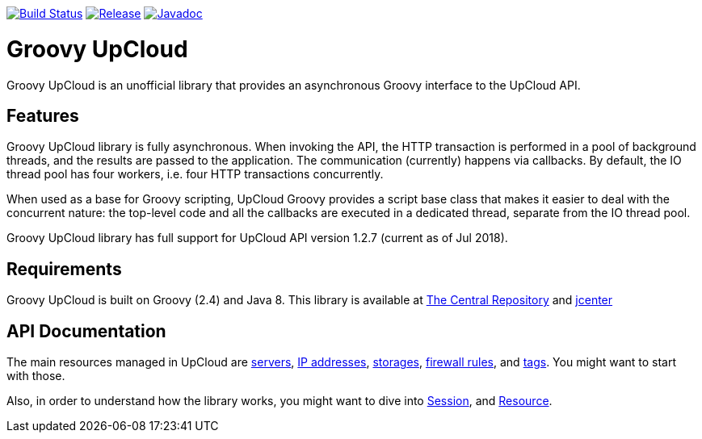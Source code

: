 image:https://travis-ci.org/vmj/groovy-upcloud.svg?branch=master["Build Status", link="https://travis-ci.org/vmj/groovy-upcloud"]
image:https://maven-badges.herokuapp.com/maven-central/fi.linuxbox.upcloud/groovy-upcloud-core/badge.svg["Release", link="http://search.maven.org/#search%7Cga%7C1%7Cg%3A%22fi.linuxbox.upcloud%22"]
image:https://www.javadoc.io/badge/fi.linuxbox.upcloud/groovy-upcloud-resource.svg["Javadoc", link="https://www.javadoc.io/doc/fi.linuxbox.upcloud/groovy-upcloud-resource"]

# Groovy UpCloud

Groovy UpCloud is an unofficial library that provides an asynchronous Groovy interface to the UpCloud API.

## Features

Groovy UpCloud library is fully asynchronous.  When invoking the API, the HTTP transaction is performed in a pool
of background threads, and the results are passed to the application.  The communication (currently) happens via
callbacks.  By default, the IO thread pool has four workers, i.e. four HTTP transactions concurrently.

When used as a base for Groovy scripting, UpCloud Groovy provides a script base class that makes it easier to
deal with the concurrent nature: the top-level code and all the callbacks are executed in a dedicated thread, separate
from the IO thread pool.

Groovy UpCloud library has full support for UpCloud API version 1.2.7 (current as of Jul 2018).

## Requirements

Groovy UpCloud is built on Groovy (2.4) and Java 8.  This library is available at
http://search.maven.org/#search%7Cga%7C1%7Cg%3A%22fi.linuxbox.upcloud%22[The Central Repository] and
https://bintray.com/search?sort=last_updated&query=fi.linuxbox.upcloud%3Agroovy-upcloud-*[jcenter]

## API Documentation

The main resources managed in UpCloud are
https://www.javadoc.io/page/fi.linuxbox.upcloud/groovy-upcloud-resource/latest/fi/linuxbox/upcloud/resource/Server.html[servers],
https://www.javadoc.io/page/fi.linuxbox.upcloud/groovy-upcloud-resource/latest/fi/linuxbox/upcloud/resource/IpAddress.html[IP addresses],
https://www.javadoc.io/page/fi.linuxbox.upcloud/groovy-upcloud-resource/latest/fi/linuxbox/upcloud/resource/Storage.html[storages],
https://www.javadoc.io/page/fi.linuxbox.upcloud/groovy-upcloud-resource/latest/fi/linuxbox/upcloud/resource/FirewallRule.html[firewall rules], and
https://www.javadoc.io/page/fi.linuxbox.upcloud/groovy-upcloud-resource/latest/fi/linuxbox/upcloud/resource/Tag.html[tags].
You might want to start with those.

Also, in order to understand how the library works, you might want to dive into
https://www.javadoc.io/page/fi.linuxbox.upcloud/groovy-upcloud-core/latest/fi/linuxbox/upcloud/core/Session.html[Session], and
https://www.javadoc.io/page/fi.linuxbox.upcloud/groovy-upcloud-core/latest/fi/linuxbox/upcloud/core/Resource.html[Resource].
